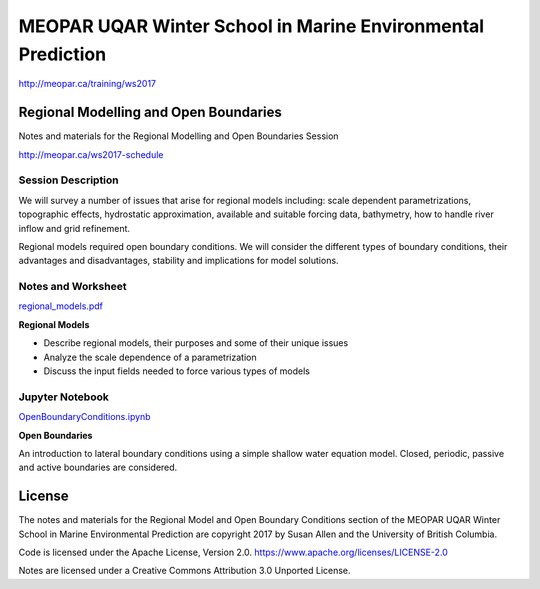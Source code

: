 ************************************************************
MEOPAR UQAR Winter School in Marine Environmental Prediction
************************************************************

http://meopar.ca/training/ws2017


Regional Modelling and Open Boundaries
======================================

Notes and materials for the Regional Modelling and Open Boundaries Session

http://meopar.ca/ws2017-schedule


Session Description
-------------------

We will survey a number of issues that arise for regional models including: scale dependent parametrizations, topographic effects, hydrostatic approximation, available and suitable forcing data, bathymetry, how to handle river inflow and grid refinement.

Regional models required open boundary conditions.  We will consider the different types of boundary conditions, their advantages and disadvantages, stability and implications for model solutions.

Notes and Worksheet
-------------------

`regional_models.pdf`_

**Regional Models**

- Describe regional models, their purposes and some of their unique issues
- Analyze the scale dependence of a parametrization
- Discuss the input fields needed to force various types of models

.. _regional_models.pdf: https://bitbucket.org/sea_susanallen/uqar-winter-school/raw/tip/regional_models.pdf


Jupyter Notebook
----------------

`OpenBoundaryConditions.ipynb`_

**Open Boundaries**

An introduction to lateral boundary conditions using a simple shallow water equation model.
Closed, periodic, passive and active boundaries are considered.

.. _OpenBoundaryConditions.ipynb: https://nbviewer.jupyter.org/urls/bitbucket.org/sea_susanallen/uqar-winter-school/raw/tip/OpenBoundaryConditions.ipynb



License
=======

The notes and materials for the Regional Model and Open Boundary Conditions section of the MEOPAR
UQAR Winter School in Marine Environmental Prediction are copyright
2017 by Susan Allen and the University of British Columbia.

Code is licensed under the Apache License, Version 2.0.
https://www.apache.org/licenses/LICENSE-2.0

Notes are licensed under a Creative Commons Attribution 3.0 Unported License.
